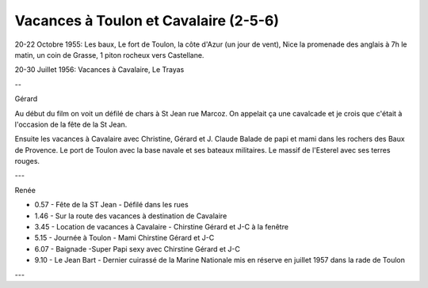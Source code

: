 .. post:: 20 Oct 1955
   :location: Nice, Toulon, Cavalaire, Le Trayas

Vacances à Toulon et Cavalaire (2-5-6)
======================================

20-22 Octobre 1955:
Les baux, Le fort de Toulon, la côte d'Azur (un jour de vent), Nice la promenade
des anglais à 7h le matin, un coin de Grasse, 1 piton rocheux vers Castellane.

20-30 Juillet 1956: Vacances à Cavalaire, Le Trayas

--

Gérard

Au début du film on voit un défilé de chars à St Jean rue Marcoz. On appelait ça
une cavalcade et je crois que c'était à l'occasion de la fête de la St Jean.

Ensuite les vacances à Cavalaire avec Christine, Gérard et J. Claude
Balade de papi et mami dans les rochers des Baux de Provence.
Le port de Toulon avec la base navale et ses bateaux militaires.
Le massif de l'Esterel avec ses terres rouges.

---

Renée

* 0.57 - Fête de la ST Jean - Défilé dans les rues
* 1.46 - Sur la route des vacances à destination de Cavalaire
* 3.45 - Location de vacances à Cavalaire - Chirstine Gérard et J-C à la fenêtre
* 5.15 - Journée à Toulon - Mami Chirstine Gérard et J-C
* 6.07 - Baignade -Super Papi sexy avec Chirstine Gérard et J-C
* 9.10 - Le Jean Bart - Dernier cuirassé de la Marine Nationale mis en réserve
  en juillet 1957 dans la rade de Toulon

---

.. video:: https://raw.githubusercontent.com/films-famille-gros/static/main/videos/2_5_6.mp4
   :height: 300

